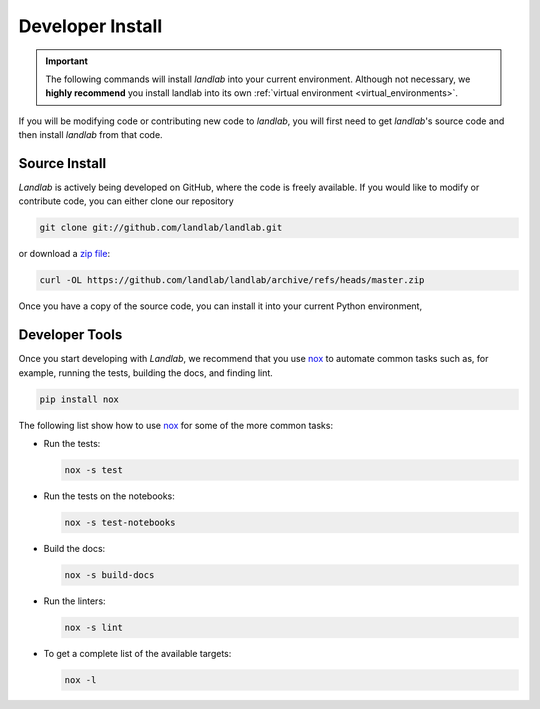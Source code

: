 .. _install:

=================
Developer Install
=================

.. important::

  The following commands will install *landlab* into your current environment. Although
  not necessary, we **highly recommend** you install landlab into its own
  :ref:`virtual environment <virtual_environments>`.


If you will be modifying code or contributing new code to *landlab*, you will first
need to get *landlab*'s source code and then install *landlab* from that code.

Source Install
--------------

.. start-install-source

*Landlab* is actively being developed on GitHub, where the code is freely available.
If you would like to modify or contribute code, you can either clone our
repository

.. code-block:: bash

   git clone git://github.com/landlab/landlab.git

or download a `zip file <https://github.com/landlab/landlab/archive/refs/heads/master.zip>`_:

.. code-block:: bash

   curl -OL https://github.com/landlab/landlab/archive/refs/heads/master.zip

Once you have a copy of the source code, you can install it into your current
Python environment,

.. tab:: mamba

  .. code-block:: bash

     cd landlab
     mamba install --file=requirements.in -c nodefaults -c conda-forge --override-channels
     pip install -e .

.. tab:: conda

  .. code-block:: bash

     cd landlab
     conda install --file=requirements.in -c nodefaults -c conda-forge --override-channels
     pip install -e .

.. tab:: pip

  .. code-block:: bash

     cd landlab
     pip install -e .

.. end-install-source

Developer Tools
---------------

Once you start developing with *Landlab*, we recommend that you use `nox`_  to
automate common tasks such as, for example, running the tests, building the docs, and
finding lint.

.. _nox: https://nox.thea.codes/en/stable/

.. code-block:: bash

  pip install nox

The following list show how to use `nox`_ for some of the more common tasks:

* Run the tests:

  .. code-block:: bash

     nox -s test
* Run the tests on the notebooks:

  .. code-block:: bash

     nox -s test-notebooks
* Build the docs:

  .. code-block:: bash

     nox -s build-docs
* Run the linters:

  .. code-block:: bash

     nox -s lint
* To get a complete list of the available targets:

  .. code-block:: bash

     nox -l
